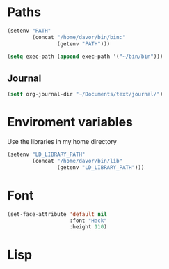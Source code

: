 * Paths
#+BEGIN_SRC emacs-lisp
  (setenv "PATH"
          (concat "/home/davor/bin/bin:"
                  (getenv "PATH")))

  (setq exec-path (append exec-path '("~/bin/bin")))
#+END_SRC
** Journal
#+BEGIN_SRC emacs-lisp
  (setf org-journal-dir "~/Documents/text/journal/")
#+END_SRC
* Enviroment variables
  Use the libraries in my home directory
#+BEGIN_SRC emacs-lisp
  (setenv "LD_LIBRARY_PATH"
          (concat "/home/davor/bin/lib"
                  (getenv "LD_LIBRARY_PATH")))
#+END_SRC

* Font
#+BEGIN_SRC emacs-lisp
  (set-face-attribute 'default nil
                      :font "Hack"
                      :height 110)

#+END_SRC
* Lisp
#+BEGIN_SRC emacs-lisp

#+END_SRC

